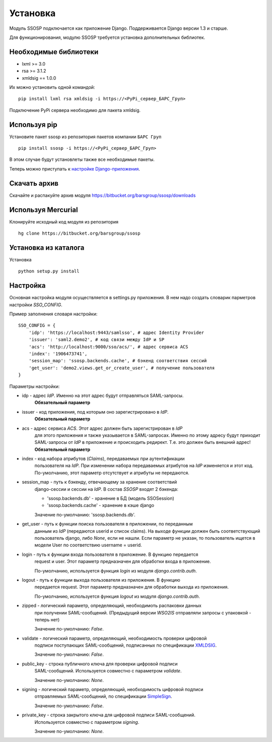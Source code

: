 Установка
=========

Модуль SSOSP подключается как приложение Django. Поддерживается Django версии 1.3 и старше.

Для функционирования, модулю SSOSP требуется установка дополнительных библиотек.

Необходимые библиотеки
----------------------

* lxml >= 3.0
* rsa >= 3.1.2
* xmldsig == 1.0.0

Их можно установить одной командой:

::

    pip install lxml rsa xmldsig -i https://<PyPi_сервер_БАРС_Груп>

Подключение PyPi сервера необходимо для пакета xmldsig.


Используя pip
-------------

Установите пакет ssosp из репозитория пакетов компании ``БАРС Груп``

::

    pip install ssosp -i https://<PyPi_сервер_БАРС_Груп>

В этом случае будут установлеты также все необходимые пакеты.

Теперь можно приступать к `настройке Django-приложения`__.

__ Настройка_

Скачать архив
-------------

Скачайте и распакуйте архив модуля
https://bitbucket.org/barsgroup/ssosp/downloads


Используя Mercurial
-------------------

Клонируйте исходный код модуля из репозитория

::

    hg clone https://bitbucket.org/barsgroup/ssosp


Установка из каталога
---------------------

Установка
::

    python setup.py install


Настройка
---------

Основная настройка модуля осуществляется в settings.py приложения.
В нем надо создать словарик парметров настройки *SSO_CONFIG*.

Пример заполнения словаря настройки:
::

    SSO_CONFIG = {
        'idp': 'https://localhost:9443/samlsso', # адрес Identity Provider
        'issuer': 'saml2.demo2', # код связи между IdP и SP
        'acs': 'http://localhost:9000/sso/acs/', # адрес сервиса ACS
        'index': '1906473741',
        'session_map': 'ssosp.backends.cache', # бэкенд соответствия сессий
        'get_user': 'demo2.views.get_or_create_user', # получение пользователя
    }

Параметры настройки:

* idp - адрес *IdP*. Именно на этот адрес будут отправляться SAML-запросы.
    **Обязательный параметр**

* issuer - код приложения, под которым оно зарегистрировано в *IdP*.
    **Обязательный параметр**

* acs - адрес сервиса *ACS*. Этот адрес должен быть зарегистрирован в *IdP*
    для этого приложения и также указывается в SAML-запросах. Именно по этому
    адресу будут приходит SAML-запросы от *IdP* в приложение и происходить
    редирект. Т.е. это должен быть внешний адрес!
    **Обязательный параметр**

* index - код набора атрибутов (*Claims*), передаваемых при аутентификации
    пользователя на *IdP*. При изменении набора передаваемых атрибутов на *IdP*
    изменяется и этот код. По-умолчанию, этот параметр отсутствует и атрибуты
    не передаются.

* session_map - путь к бэкенду, отвечающему за хранение соответствий
    django-сессии и сессии на *IdP*. В состав *SSOSP* входят 2 бэкенда:

    - 'ssosp.backends.db' - хранение в БД (модель SSOSession)

    - 'ssosp.backends.cache' - хранение в кэше django

    Значение по-умолчанию: 'ssosp.backends.db'.

* get_user - путь к функции поиска пользователя в приложении, по переданным
    данным из *IdP* (передаются userid и список claims). На выходе функции
    должен быть соответствующий пользователь django, либо *None*, если не
    нашли.
    Если параметр не указан, то пользователь ищется в модели User по
    соответствию username = userid.

* login - путь к функции входа пользователя в приложение. В функцию передается
    request и user. Этот параметр предназначен для обработки входа в приложение.

    По-умолчанию, используется функция *login* из модуля *django.contrib.auth*.

* logout - путь к функции выхода пользователя из приложения. В функцию
    передается request. Этот параметр предназначен для обработки выхода из
    приложения.

    По-умолчанию, используется функция *logout* из модуля *django.contrib.auth*.

* zipped - логический параметр, определяющий, необходимоть распаковки данных
    при получении SAML-сообщений. (Предыдущий версии *WSO2IS* отправляли
    запросы с упаковкой - теперь нет)

    Значение по-умолчанию: *False*.

* validate - логический параметр, определяющий, необходимость проверки цифровой
    подписи поступающих SAML-сообщений, подписанных по спецификации XMLDSIG__.

    __ http://en.wikipedia.org/wiki/XML_Signature

    Значение по-умолчанию: *False*.

* public_key - строка публичного ключа для проверки цифровой подписи
    SAML-сообщений. Используется совместно с параметром *validate*.

    Значение по-умолчанию: *None*.

* signing - логический параметр, определяющий, необходимость цифровой подписи
    отправляемых SAML-сообщений, по спецификации SimpleSign__.

    __ http://docs.oasis-open.org/security/saml/Post2.0/sstc-saml-binding-simplesign-cd-04.html

    Значение по-умолчанию: *False*.

* private_key - строка закрытого ключа для цифровой подписи SAML-сообщений.
    Используется совместно с параметром *signing*.

    Значение по-умолчанию: *None*.

